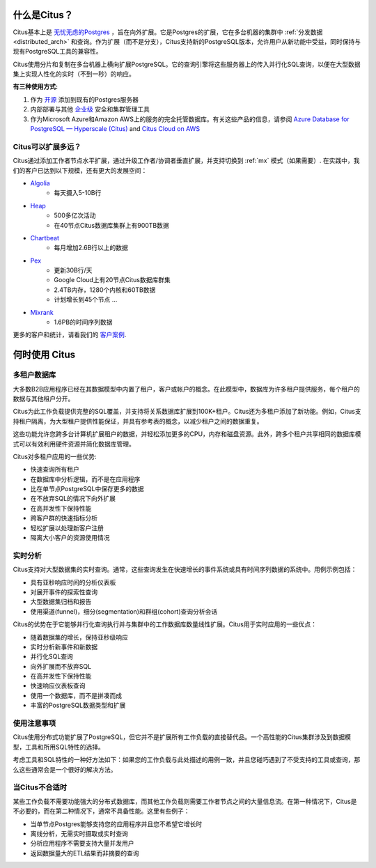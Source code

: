 .. _what_is_citus:

什么是Citus？
==============

Citus基本上是 `无忧无虑的Postgres <https://www.citusdata.com/product>`_ ，旨在向外扩展。它是Postgres的扩展，它在多台机器的集群中 :ref:`分发数据 <distributed_arch>` 和查询。作为扩展（而不是分支），Citus支持新的PostgreSQL版本，允许用户从新功能中受益，同时保持与现有PostgreSQL工具的兼容性。

Citus使用分片和复制在多台机器上横向扩展PostgreSQL。它的查询引擎将这些服务器上的传入并行化SQL查询，以便在大型数据集上实现人性化的实时（不到一秒）的响应。

**有三种使用方式:**

1. 作为 `开源 <https://www.citusdata.com/product/community>`_ 添加到现有的Postgres服务器
2. 内部部署与其他 `企业级 <https://www.citusdata.com/product/enterprise>`_ 安全和集群管理工具
3. 作为Microsoft Azure和Amazon AWS上的服务的完全托管数据库。有关这些产品的信息，请参阅 `Azure Database for PostgreSQL — Hyperscale (Citus) <https://docs.microsoft.com/azure/postgresql/>`_ and `Citus Cloud on AWS <https://www.citusdata.com/product/cloud>`_

.. _how_big:

Citus可以扩展多远？
------------------------

Citus通过添加工作者节点水平扩展，通过升级工作者/协调者垂直扩展，并支持切换到 :ref:`mx` 模式（如果需要）. 在实践中，我们的客户已达到以下规模，还有更大的发展空间：

* `Algolia <https://www.citusdata.com/customers/algolia>`_
    * 每天摄入5-10B行
* `Heap <https://www.citusdata.com/customers/heap>`_
    * 500多亿次活动
    * 在40节点Citus数据库集群上有900TB数据
* `Chartbeat <https://www.citusdata.com/customers/chartbeat>`_
    * 每月增加2.6B行以上的数据
* `Pex <https://www.citusdata.com/customers/pex>`_
    * 更新30B行/天
    * Google Cloud上有20节点Citus数据库群集
    * 2.4TB内存，1280个内核和60TB数据
    * 计划增长到45个节点 ...
* `Mixrank <https://www.citusdata.com/customers/mixrank>`_
    * 1.6PB的时间序列数据

更多的客户和统计，请看我们的 `客户案例 <https://www.citusdata.com/customers#customer-index>`_.

.. _when_to_use_citus:

何时使用 Citus
===================

.. _mt_blurb:

多租户数据库
-------------------

大多数B2B应用程序已经在其数据模型中内置了租户，客户或帐户的概念。在此模型中，数据库为许多租户提供服务，每个租户的数据与其他租户分开。

Citus为此工作负载提供完整的SQL覆盖，并支持将关系数据库扩展到100K+租户。Citus还为多租户添加了新功能。例如，Citus支持租户隔离，为大型租户提供性能保证，并具有参考表的概念，以减少租户之间的数据重复。

这些功能允许您跨多台计算机扩展租户的数据，并轻松添加更多的CPU，内存和磁盘资源。此外，跨多个租户共享相同的数据库模式可以有效利用硬件资源并简化数据库管理。

Citus对多租户应用的一些优势:

* 快速查询所有租户
* 在数据库中分析逻辑，而不是在应用程序
* 比在单节点PostgreSQL中保存更多的数据
* 在不放弃SQL的情况下向外扩展
* 在高并发性下保持性能
* 跨客户群的快速指标分析
* 轻松扩展以处理新客户注册
* 隔离大小客户的资源使用情况

.. _rt_blurb:

实时分析
----------

Citus支持对大型数据集的实时查询。通常，这些查询发生在快速增长的事件系统或具有时间序列数据的系统中。用例示例包括：

* 具有亚秒响应时间的分析仪表板
* 对展开事件的探索性查询
* 大型数据集归档和报告
* 使用渠道(funnel)，细分(segmentation)和群组(cohort)查询分析会话

Citus的优势在于它能够并行化查询执行并与集群中的工作数据库数量线性扩展。Citus用于实时应用的一些优点：

* 随着数据集的增长，保持亚秒级响应
* 实时分析新事件和新数据
* 并行化SQL查询
* 向外扩展而不放弃SQL
* 在高并发性下保持性能
* 快速响应仪表板查询
* 使用一个数据库，而不是拼凑而成
* 丰富的PostgreSQL数据类型和扩展

使用注意事项
--------------

Citus使用分布式功能扩展了PostgreSQL，但它并不是扩展所有工作负载的直接替代品。一个高性能的Citus集群涉及到数据模型，工具和所用SQL特性的选择。

考虑工具和SQL特性的一种好方法如下：如果您的工作负载与此处描述的用例一致，并且您碰巧遇到了不受支持的工具或查询，那么这些通常会是一个很好的解决方法。

当Citus不合适时
-----------------

某些工作负载不需要功能强大的分布式数据库，而其他工作负载则需要工作者节点之间的大量信息流。在第一种情况下，Citus是不必要的，而在第二种情况下，通常不具备性能。这里有些例子：

* 当单节点Postgres能够支持您的应用程序并且您不希望它增长时
* 离线分析，无需实时摄取或实时查询
* 分析应用程序不需要支持大量并发用户
* 返回数据量大的ETL结果而非摘要的查询
